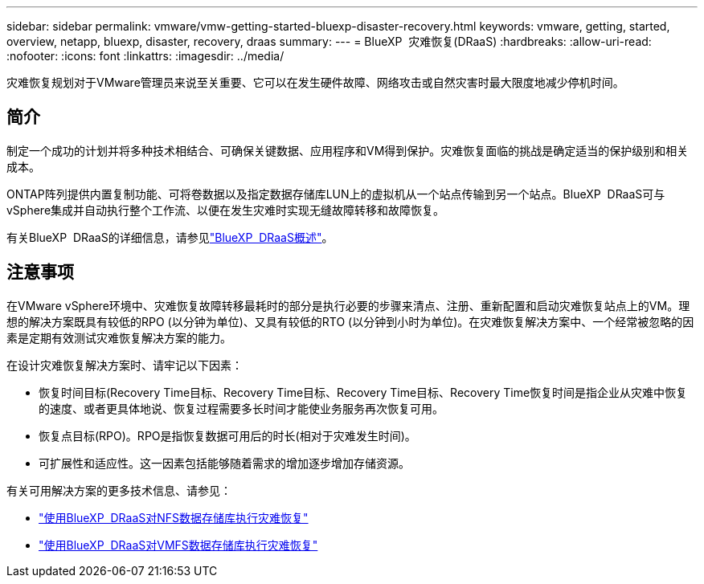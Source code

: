 ---
sidebar: sidebar 
permalink: vmware/vmw-getting-started-bluexp-disaster-recovery.html 
keywords: vmware, getting, started, overview, netapp, bluexp, disaster, recovery, draas 
summary:  
---
= BlueXP  灾难恢复(DRaaS)
:hardbreaks:
:allow-uri-read: 
:nofooter: 
:icons: font
:linkattrs: 
:imagesdir: ../media/


[role="lead"]
灾难恢复规划对于VMware管理员来说至关重要、它可以在发生硬件故障、网络攻击或自然灾害时最大限度地减少停机时间。



== 简介

制定一个成功的计划并将多种技术相结合、可确保关键数据、应用程序和VM得到保护。灾难恢复面临的挑战是确定适当的保护级别和相关成本。

ONTAP阵列提供内置复制功能、可将卷数据以及指定数据存储库LUN上的虚拟机从一个站点传输到另一个站点。BlueXP  DRaaS可与vSphere集成并自动执行整个工作流、以便在发生灾难时实现无缝故障转移和故障恢复。

有关BlueXP  DRaaS的详细信息，请参见link:https://docs.netapp.com/us-en/netapp-solutions/ehc/dr-draas-overview.html["BlueXP  DRaaS概述"]。



== 注意事项

在VMware vSphere环境中、灾难恢复故障转移最耗时的部分是执行必要的步骤来清点、注册、重新配置和启动灾难恢复站点上的VM。理想的解决方案既具有较低的RPO (以分钟为单位)、又具有较低的RTO (以分钟到小时为单位)。在灾难恢复解决方案中、一个经常被忽略的因素是定期有效测试灾难恢复解决方案的能力。

在设计灾难恢复解决方案时、请牢记以下因素：

* 恢复时间目标(Recovery Time目标、Recovery Time目标、Recovery Time目标、Recovery Time恢复时间是指企业从灾难中恢复的速度、或者更具体地说、恢复过程需要多长时间才能使业务服务再次恢复可用。
* 恢复点目标(RPO)。RPO是指恢复数据可用后的时长(相对于灾难发生时间)。
* 可扩展性和适应性。这一因素包括能够随着需求的增加逐步增加存储资源。


有关可用解决方案的更多技术信息、请参见：

* link:https://docs.netapp.com/us-en/netapp-solutions/ehc/dr-draas-nfs.html["使用BlueXP  DRaaS对NFS数据存储库执行灾难恢复"]
* link:https://docs.netapp.com/us-en/netapp-solutions/ehc/dr-draas-vmfs.html["使用BlueXP  DRaaS对VMFS数据存储库执行灾难恢复"]

